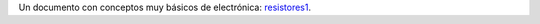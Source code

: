 .. title: Conceptos básicos de electrónica
.. author: Flaviosan
.. slug: conceptos-basicos-de-electronica
.. date: 2015-08-18 15:23:58 UTC-03:00
.. tags: corriente, voltaje, resistencias
.. category: Electrónica 
.. link: 
.. description: 
.. type: text

Un documento con conceptos muy básicos de electrónica:
`resistores1 <resistores1.pdf>`_.
